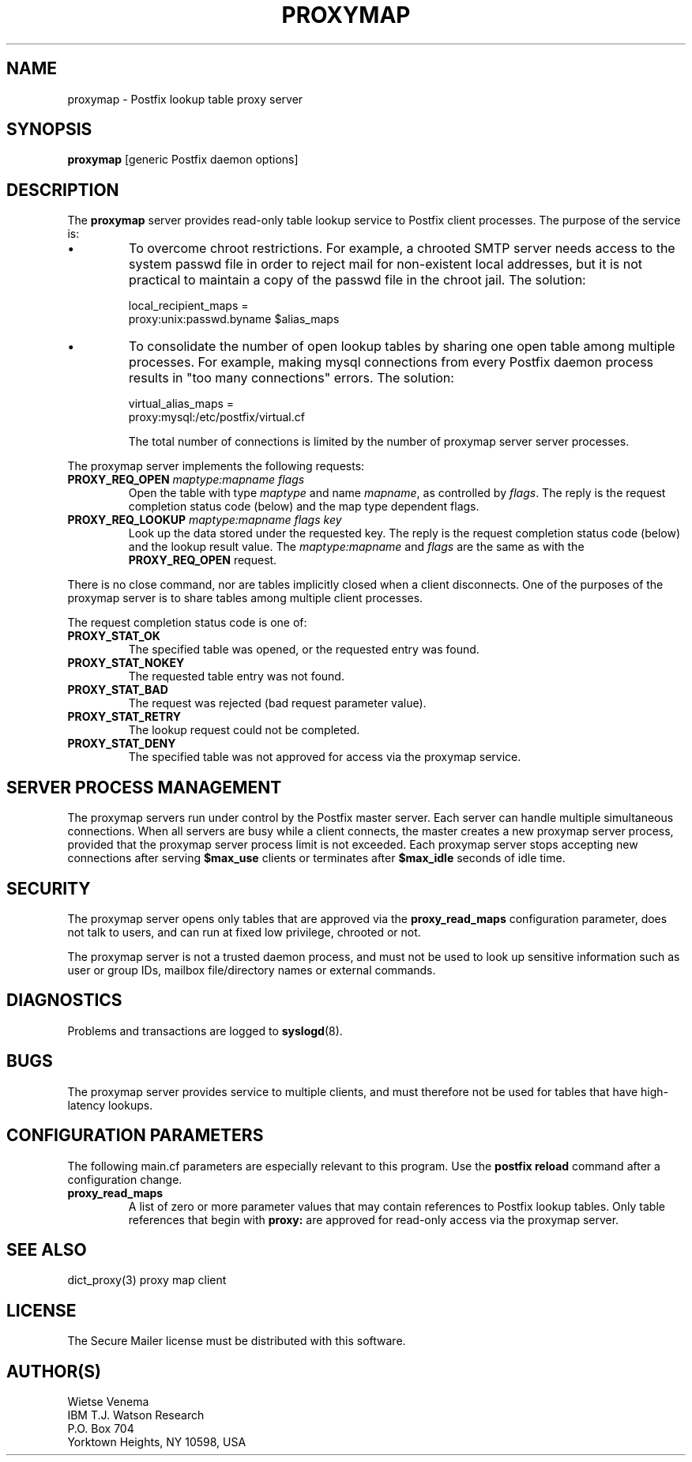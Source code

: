 .TH PROXYMAP 8 
.ad
.fi
.SH NAME
proxymap
\-
Postfix lookup table proxy server
.SH SYNOPSIS
.na
.nf
\fBproxymap\fR [generic Postfix daemon options]
.SH DESCRIPTION
.ad
.fi
The \fBproxymap\fR server provides read-only table
lookup service to Postfix client processes. The purpose
of the service is:
.IP \(bu
To overcome chroot restrictions. For example, a chrooted SMTP
server needs access to the system passwd file in order to
reject mail for non-existent local addresses, but it is not
practical to maintain a copy of the passwd file in the chroot
jail.  The solution:
.sp
local_recipient_maps =
.ti +4
proxy:unix:passwd.byname $alias_maps
.IP \(bu
To consolidate the number of open lookup tables by sharing
one open table among multiple processes. For example, making
mysql connections from every Postfix daemon process results
in "too many connections" errors. The solution:
.sp
virtual_alias_maps =
.ti +4
proxy:mysql:/etc/postfix/virtual.cf
.sp
The total number of connections is limited by the number of
proxymap server server processes.
.PP
The proxymap server implements the following requests:
.IP "\fBPROXY_REQ_OPEN\fI maptype:mapname flags\fR"
Open the table with type \fImaptype\fR and name \fImapname\fR,
as controlled by \fIflags\fR.
The reply is the request completion status code (below) and the
map type dependent flags.
.IP "\fBPROXY_REQ_LOOKUP\fI maptype:mapname flags key\fR"
Look up the data stored under the requested key.
The reply is the request completion status code (below) and
the lookup result value.
The \fImaptype:mapname\fR and \fIflags\fR are the same
as with the \fBPROXY_REQ_OPEN\fR request.
.PP
There is no close command, nor are tables implicitly closed
when a client disconnects. One of the purposes of the proxymap
server is to share tables among multiple client processes.

The request completion status code is one of:
.IP \fBPROXY_STAT_OK\fR
The specified table was opened, or the requested entry was found.
.IP \fBPROXY_STAT_NOKEY\fR
The requested table entry was not found.
.IP \fBPROXY_STAT_BAD\fR
The request was rejected (bad request parameter value).
.IP \fBPROXY_STAT_RETRY\fR
The lookup request could not be completed.
.IP \fBPROXY_STAT_DENY\fR
The specified table was not approved for access via the
proxymap service.
.SH SERVER PROCESS MANAGEMENT
.na
.nf
.ad
.fi
The proxymap servers run under control by the Postfix master
server.  Each server can handle multiple simultaneous connections.
When all servers are busy while a client connects, the master
creates a new proxymap server process, provided that the proxymap
server process limit is not exceeded.
Each proxymap server stops accepting new connections after serving
\fB$max_use\fR clients or terminates after \fB$max_idle\fR seconds
of idle time.
.SH SECURITY
.na
.nf
.ad
.fi
The proxymap server opens only tables that are approved via the
\fBproxy_read_maps\fR configuration parameter, does not talk to
users, and can run at fixed low privilege, chrooted or not.

The proxymap server is not a trusted daemon process, and must
not be used to look up sensitive information such as user or
group IDs, mailbox file/directory names or external commands.
.SH DIAGNOSTICS
.ad
.fi
Problems and transactions are logged to \fBsyslogd\fR(8).
.SH BUGS
.ad
.fi
The proxymap server provides service to multiple clients,
and must therefore not be used for tables that have high-latency
lookups.
.SH CONFIGURATION PARAMETERS
.na
.nf
.ad
.fi
The following main.cf parameters are especially relevant
to this program. Use the \fBpostfix reload\fR command
after a configuration change.
.IP \fBproxy_read_maps\fR
A list of zero or more parameter values that may contain
references to Postfix lookup tables. Only table references
that begin with \fBproxy:\fR are approved for read-only
access via the proxymap server.
.SH SEE ALSO
.na
.nf
dict_proxy(3) proxy map client
.SH LICENSE
.na
.nf
.ad
.fi
The Secure Mailer license must be distributed with this software.
.SH AUTHOR(S)
.na
.nf
Wietse Venema
IBM T.J. Watson Research
P.O. Box 704
Yorktown Heights, NY 10598, USA
